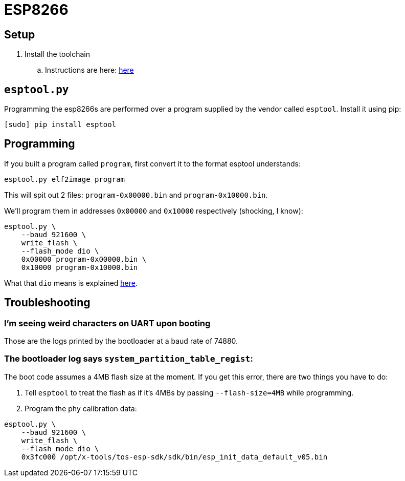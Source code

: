 = ESP8266

== Setup

. Install the toolchain
.. Instructions are here: <<../toolchains/esp8266.adoc#Setup, here>>

== `esptool.py`

Programming the esp8266s are performed over a program supplied
by the vendor called `esptool`. Install it using pip:

----
[sudo] pip install esptool
----

== Programming

If you built a program called `program`, first convert it to the
format esptool understands:

----
esptool.py elf2image program
----

This will spit out 2 files: `program-0x00000.bin`
and `program-0x10000.bin`.

We'll program them in addresses `0x00000` and `0x10000` respectively
(shocking, I know):

----
esptool.py \
    --baud 921600 \
    write_flash \
    --flash_mode dio \
    0x00000 program-0x00000.bin \
    0x10000 program-0x10000.bin
----

What that `dio` means is explained
https://github.com/espressif/esptool/wiki/SPI-Flash-Modes[here].

== Troubleshooting

=== I'm seeing weird characters on UART upon booting

Those are the logs printed by the bootloader at a baud rate of 74880.

=== The bootloader log says `system_partition_table_regist`:

The boot code assumes a 4MB flash size at the moment. If you get this
error, there are two things you have to do:

. Tell `esptool` to treat the flash as if it's 4MBs by passing
`--flash-size=4MB` while programming.
. Program the phy calibration data:

----
esptool.py \
    --baud 921600 \
    write_flash \
    --flash_mode dio \
    0x3fc000 /opt/x-tools/tos-esp-sdk/sdk/bin/esp_init_data_default_v05.bin
----